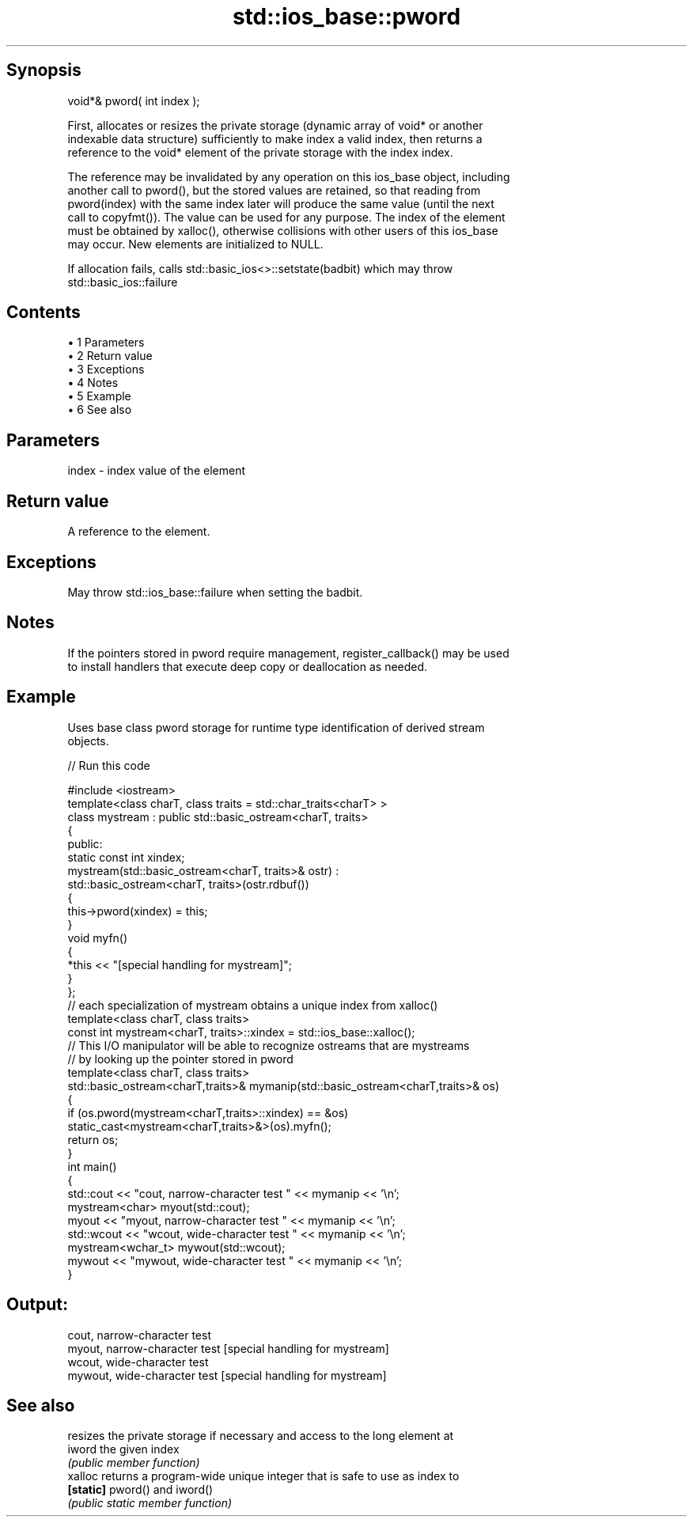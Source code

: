 .TH std::ios_base::pword 3 "Apr 19 2014" "1.0.0" "C++ Standard Libary"
.SH Synopsis
   void*& pword( int index );

   First, allocates or resizes the private storage (dynamic array of void* or another
   indexable data structure) sufficiently to make index a valid index, then returns a
   reference to the void* element of the private storage with the index index.

   The reference may be invalidated by any operation on this ios_base object, including
   another call to pword(), but the stored values are retained, so that reading from
   pword(index) with the same index later will produce the same value (until the next
   call to copyfmt()). The value can be used for any purpose. The index of the element
   must be obtained by xalloc(), otherwise collisions with other users of this ios_base
   may occur. New elements are initialized to NULL.

   If allocation fails, calls std::basic_ios<>::setstate(badbit) which may throw
   std::basic_ios::failure

.SH Contents

     • 1 Parameters
     • 2 Return value
     • 3 Exceptions
     • 4 Notes
     • 5 Example
     • 6 See also

.SH Parameters

   index - index value of the element

.SH Return value

   A reference to the element.

.SH Exceptions

   May throw std::ios_base::failure when setting the badbit.

.SH Notes

   If the pointers stored in pword require management, register_callback() may be used
   to install handlers that execute deep copy or deallocation as needed.

.SH Example

   Uses base class pword storage for runtime type identification of derived stream
   objects.

   
// Run this code

 #include <iostream>
  
 template<class charT, class traits = std::char_traits<charT> >
 class mystream : public std::basic_ostream<charT, traits>
 {
  public:
     static const int xindex;
     mystream(std::basic_ostream<charT, traits>& ostr) :
         std::basic_ostream<charT, traits>(ostr.rdbuf())
     {
          this->pword(xindex) = this;
     }
  
     void myfn()
     {
         *this << "[special handling for mystream]";
     }
 };
  
 // each specialization of mystream obtains a unique index from xalloc()
 template<class charT, class traits>
 const int mystream<charT, traits>::xindex = std::ios_base::xalloc();
  
 // This I/O manipulator will be able to recognize ostreams that are mystreams
 // by looking up the pointer stored in pword
 template<class charT, class traits>
 std::basic_ostream<charT,traits>& mymanip(std::basic_ostream<charT,traits>& os)
 {
  if (os.pword(mystream<charT,traits>::xindex) == &os)
     static_cast<mystream<charT,traits>&>(os).myfn();
  return os;
 }
  
 int main()
 {
     std::cout << "cout, narrow-character test " << mymanip << '\\n';
  
     mystream<char> myout(std::cout);
     myout << "myout, narrow-character test " << mymanip << '\\n';
  
     std::wcout << "wcout, wide-character test " << mymanip << '\\n';
  
     mystream<wchar_t> mywout(std::wcout);
     mywout << "mywout, wide-character test " << mymanip << '\\n';
 }

.SH Output:

 cout, narrow-character test
 myout, narrow-character test [special handling for mystream]
 wcout, wide-character test
 mywout, wide-character test [special handling for mystream]

.SH See also

            resizes the private storage if necessary and access to the long element at
   iword    the given index
            \fI(public member function)\fP
   xalloc   returns a program-wide unique integer that is safe to use as index to
   \fB[static]\fP pword() and iword()
            \fI(public static member function)\fP
